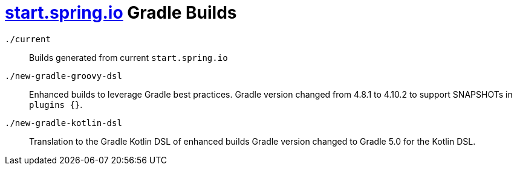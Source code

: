 = link:https://start.spring.io[start.spring.io] Gradle Builds

`./current`::
Builds generated from current `start.spring.io`

`./new-gradle-groovy-dsl`::
Enhanced builds to leverage Gradle best practices.
Gradle version changed from 4.8.1 to 4.10.2 to support SNAPSHOTs in `plugins {}`.

`./new-gradle-kotlin-dsl`::
Translation to the Gradle Kotlin DSL of enhanced builds
Gradle version changed to Gradle 5.0 for the Kotlin DSL.
